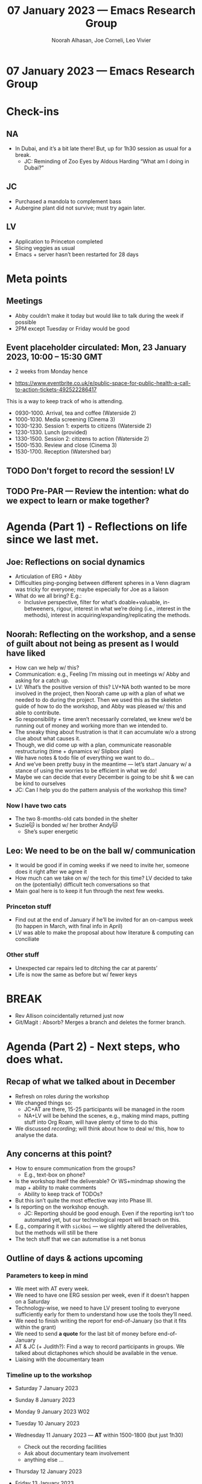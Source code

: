 :PROPERTIES:
:ID:       8fa9fd2e-0329-47ea-afe2-57269941e227
:END:
#+TITLE: 07 January 2023 — Emacs Research Group
#+Author: Noorah Alhasan, Joe Corneli, Leo Vivier
#+roam_tag: HI
#+FIRN_UNDER: erg
# Uncomment these lines and adjust the date to match
#+FIRN_LAYOUT: erg-update
#+DATE_CREATED: <2023-01-07 Sat>

* 07 January 2023  — Emacs Research Group


* Check-ins
:PROPERTIES:
:Effort:   0:15
:END:

** NA
- In Dubai, and it’s a bit late there!  But, up for 1h30 session as usual for a break.
  - JC: Reminding of Zoo Eyes by Aldous Harding “What am I doing in Dubai?”

** JC
- Purchased a mandola to complement bass
- Aubergine plant did not survive; must try again later.

** LV
- Application to Princeton completed 
- Slicing veggies as usual
- Emacs + server hasn’t been restarted for 28 days

* Meta points

** Meetings

- Abby couldn’t make it today but would like to talk during the week if possible
- 2PM except Tuesday or Friday would be good

** Event placeholder circulated: Mon, 23 January 2023, 10:00 – 15:30 GMT

- 2 weeks from Monday hence

- https://www.eventbrite.co.uk/e/public-space-for-public-health-a-call-to-action-tickets-492522286417

This is a way to keep track of who is attending.

- 09﻿30-1000. Arrival, tea and coffee (Waterside 2)
- 1﻿000-1030. Media screening (Cinema 3)
- 1﻿030-1230. Session 1: experts to citizens (Waterside 2)
- 1﻿230-1330. Lunch (provided)
- 1﻿330-1500. Session 2: citizens to action (Waterside 2)
- 1﻿500-1530. Review and close (Cinema 3)
- 1﻿530-1700. Reception (Watershed bar)

** TODO Don't forget to record the session!                             :LV:

** TODO Pre-PAR — Review the intention: what do we expect to learn or make together?

* Agenda (Part 1) - Reflections on life since we last met.
:PROPERTIES:
:Effort:   0:20
:END:

** Joe: Reflections on social dynamics
- Articulation of ERG + Abby
- Difficulties ping-ponging between different spheres in a Venn diagram was tricky for everyone; maybe especially for Joe as a liaison
- What do we all bring?  E.g.:
  - Inclusive perspective, filter for what’s doable+valuable, in-betweeners, rigour, interest in what we’re doing (i.e., interest in the methods), interest in acquiring/expanding/replicating the methods.

** Noorah: Reflecting on the workshop, and a sense of guilt about not being as present as I would have liked

- How can we help w/ this?
- Communication: e.g., Feeling I’m missing out in meetings w/ Abby and asking for a catch up.
- LV: What’s the positive version of this?  LV+NA both wanted to be more involved in the project, then Noorah came up with a plan of what we needed to do during the project.  Then we used this as the skeleton guide of how to do the workshop, and Abby was pleased w/ this and able to contribute.
- So responsibility + time aren’t necessarily correlated, we knew we’d be running out of money and working more than we intended to.
- The sneaky thing about frustration is that it can accumulate w/o a strong clue about what causes it. 
- Though, we did come up with a plan, communicate reasonable restructuring (time + dynamics w/ Slipbox plan)
- We have notes & todo file of everything we want to do...
- And we’ve been pretty busy in the meantime — let’s start January w/ a stance of using the worries to be efficient in what we do!
- Maybe we can decide that every December is going to be shit & we can be kind to ourselves
- JC: Can I help you do the pattern analysis of the workshop this time?

*** Now I have two cats 
- The two 8-months-old cats bonded in the shelter
- Suzie🐱 is bonded w/ her brother Andy🐱
  - She’s super energetic

** Leo: We need to be on the ball w/ communication

- It would be good if in coming weeks if we need to invite her, someone does it right after we agree it
- How much can we take on w/ the tech for this time?  LV decided to take on the (potentially) difficult tech conversations so that 
- Main goal here is to keep it fun through the next few weeks.

*** Princeton stuff
- Find out at the end of January if he’ll be invited for an on-campus week (to happen in March, with final info in April)
- LV was able to make the proposal about how literature & computing can conciliate

*** Other stuff
- Unexpected car repairs led to ditching the car at parents’
- Life is now the same as before but w/ fewer keys

* BREAK                                                                 
:PROPERTIES:
:Effort:   0:05
:END:

- Rev Allison coincidentally returned just now
- Git/Magit : Absorb?  Merges a branch and deletes the former branch.

* Agenda (Part 2) - Next steps, who does what.
:PROPERTIES:
:Effort:   0:20
:END:

** Recap of what we talked about in December
- Refresh on roles /during/ the workshop
- We changed things so:
  - JC+AT are there, 15-25 participants will be managed in the room
  - NA+LV will be behind the scenes, e.g., making mind maps, putting stuff into Org Roam, will have plenty of time to do this
- We discussed /recording/; will think about how to deal w/ this, how to analyse the data.

** Any concerns at this point?

- How to ensure communication from the groups?
  - E.g., text-box on phone?
- Is the workshop itself the deliverable?  Or WS+mindmap showing the map + ability to make comments
  - Ability to keep track of TODOs?
- But this isn’t quite the most effective way into Phase III.
- Is reporting on the workshop enough.
  - JC: Reporting should be good enough.  Even if the reporting isn’t too automated yet, but our technological report will broach on this.
- E.g., comparing it with =sickboi= — we slightly altered the deliverables, but the methods will still be there
- The tech stuff that we can automatise is a net bonus

** Outline of days & actions upcoming

*** Parameters to keep in mind
  - We meet with AT every week.
  - We need to have one ERG session per week, even if it doesn’t happen on a Saturday
  - Technology-wise, we need to have LV present tooling to everyone sufficiently early for them to understand how use the tools they’ll need.
  - We need to finish writing the report for end-of-January (so that it fits within the grant)
  - We need to send *a quote* for the last bit of money before end-of-January
  - AT & JC (+ Judith?): Find a way to record participants in groups.  We talked about dictaphones which should be available in the venue.
  - Liaising with the documentary team

*** Timeline up to the workshop

- Saturday    7 January 2023

- Sunday      8 January 2023

- Monday      9 January 2023 W02

- Tuesday    10 January 2023

- Wednesday  11 January 2023 — *AT* within 1500-1800 (but just 1h30)
  - Check out the recording facilities
  - Ask about documentary team involvement
  - anything else ...

- Thursday   12 January 2023 

- Friday     13 January 2023

- Saturday   14 January 2023 —
  - *JC + LV*: look at tech stuff at 15:00 UK

- Sunday     15 January 2023

- Monday     16 January 2023 W03

- Tuesday    17 January 2023

- Wednesday  18 January 2023 — *AT* within 1430-1800 (but just 1h30; starting early because NA has her work).
  - LV: Delivery for tech, potential feature-freeze.
  - Testing of the tech

- Thursday   19 January 2023

- Friday     20 January 2023 
  - *Joe will go to Bristol for the weekend*

- Saturday   21 January 2023
  - *Meeting with everyone*, Abby + Joe in-person

- Sunday     22 January 2023

- Monday     23 January 2023 W04
  - *Run the workshop*

*** After the workshop

- (Another week to analyse and deliver post-workshop.)
- LV may be out of the loop in first week in February

**** Make the analysis method replicable

For next time.

**** Make sure we deliver something approximating the original spec

#+begin_quote
Federated Wiki development, pattern Language specialists, data processing.
#+end_quote

* PAR                                                                   
:PROPERTIES:
:Effort:   0:10
:END:

*** 1. Establish what is happening: what and how are we learning?

- Back after a break
- Keeping it informal at first & raising concerns
- Flip the concerns into positives & plans

*** 2. What are some different perspectives on what's happening?

- NA: Appreciate the flip technique
- JC: Appreciate Venn diagram discussion recap

- Balance 15 minute check-in & rigour

*** 3. What did we learn or change?

Productive

*** 4. What else should we change going forward?

- LV: Be on the ball with communication so that we don’t waste time and generate frustration.
- <<Explore use of more elaborate templates for specific needs in future>>

* Tentative agenda for next week

- JC: Arrange meeting for Wednesday during the week

* Tentative agenda for after January

- Explore use of more elaborate templates for specific needs in future (was something we discussed pointing users to)

* Check-out                                                              
:PROPERTIES:
:Effort:   0:05
:END:

** NA
- Going off to hang out

** JC
- Not crashing yet, planning to join family call
- Keep it simple, probably no social plans for today

** LV
- Gonna cook dinner now.
